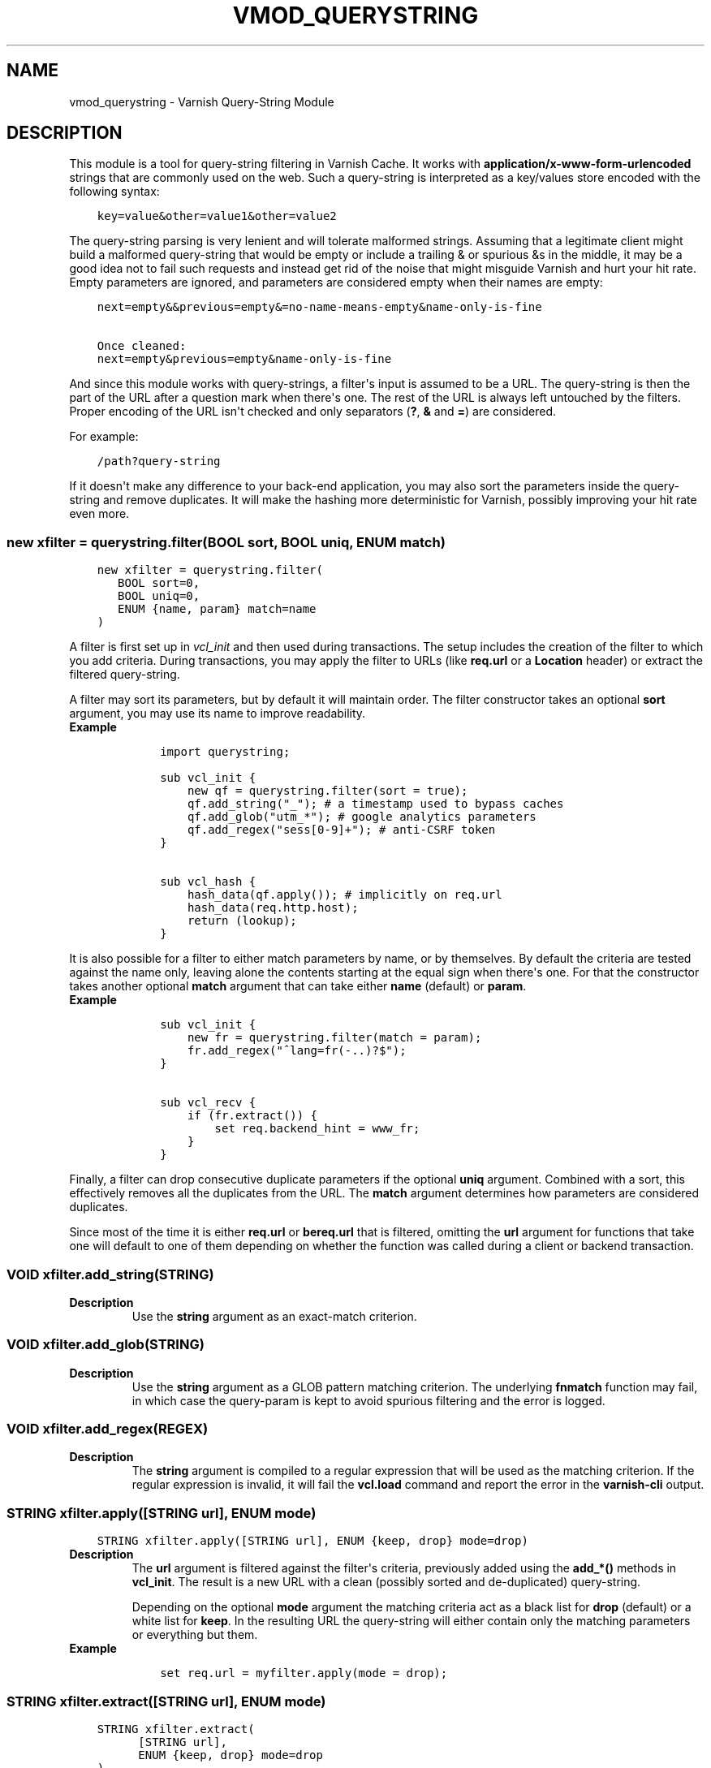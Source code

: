 .\" Man page generated from reStructuredText.
.
.TH VMOD_QUERYSTRING 3 "" "" ""
.SH NAME
vmod_querystring \- Varnish Query-String Module
.
.nr rst2man-indent-level 0
.
.de1 rstReportMargin
\\$1 \\n[an-margin]
level \\n[rst2man-indent-level]
level margin: \\n[rst2man-indent\\n[rst2man-indent-level]]
-
\\n[rst2man-indent0]
\\n[rst2man-indent1]
\\n[rst2man-indent2]
..
.de1 INDENT
.\" .rstReportMargin pre:
. RS \\$1
. nr rst2man-indent\\n[rst2man-indent-level] \\n[an-margin]
. nr rst2man-indent-level +1
.\" .rstReportMargin post:
..
.de UNINDENT
. RE
.\" indent \\n[an-margin]
.\" old: \\n[rst2man-indent\\n[rst2man-indent-level]]
.nr rst2man-indent-level -1
.\" new: \\n[rst2man-indent\\n[rst2man-indent-level]]
.in \\n[rst2man-indent\\n[rst2man-indent-level]]u
..
.\" 
.
.\" NB:  This file is machine generated, DO NOT EDIT!
.
.\" 
.
.\" Edit vmod_querystring.vcc and run make instead
.
.\" 
.
.SH DESCRIPTION
.sp
This module is a tool for query\-string filtering in Varnish Cache. It works
with \fBapplication/x\-www\-form\-urlencoded\fP strings that are commonly used on
the web. Such a query\-string is interpreted as a key/values store encoded with
the following syntax:
.INDENT 0.0
.INDENT 3.5
.sp
.nf
.ft C
key=value&other=value1&other=value2
.ft P
.fi
.UNINDENT
.UNINDENT
.sp
The query\-string parsing is very lenient and will tolerate malformed strings.
Assuming that a legitimate client might build a malformed query\-string that
would be empty or include a trailing & or spurious &s in the middle, it may be
a good idea not to fail such requests and instead get rid of the noise that
might misguide Varnish and hurt your hit rate. Empty parameters are ignored,
and parameters are considered empty when their names are empty:
.INDENT 0.0
.INDENT 3.5
.sp
.nf
.ft C
next=empty&&previous=empty&=no\-name\-means\-empty&name\-only\-is\-fine

Once cleaned:
next=empty&previous=empty&name\-only\-is\-fine
.ft P
.fi
.UNINDENT
.UNINDENT
.sp
And since this module works with query\-strings, a filter\(aqs input is assumed to
be a URL. The query\-string is then the part of the URL after a question mark
when there\(aqs one. The rest of the URL is always left untouched by the filters.
Proper encoding of the URL isn\(aqt checked and only separators (\fB?\fP, \fB&\fP and
\fB=\fP) are considered.
.sp
For example:
.INDENT 0.0
.INDENT 3.5
.sp
.nf
.ft C
/path?query\-string
.ft P
.fi
.UNINDENT
.UNINDENT
.sp
If it doesn\(aqt make any difference to your back\-end application, you may also
sort the parameters inside the query\-string and remove duplicates. It will
make the hashing more deterministic for Varnish, possibly improving your hit
rate even more.
.SS new xfilter = querystring.filter(BOOL sort, BOOL uniq, ENUM match)
.INDENT 0.0
.INDENT 3.5
.sp
.nf
.ft C
new xfilter = querystring.filter(
   BOOL sort=0,
   BOOL uniq=0,
   ENUM {name, param} match=name
)
.ft P
.fi
.UNINDENT
.UNINDENT
.sp
A filter is first set up in \fIvcl_init\fP and then used during transactions. The
setup includes the creation of the filter to which you add criteria. During
transactions, you may apply the filter to URLs (like \fBreq.url\fP or a
\fBLocation\fP header) or extract the filtered query\-string.
.sp
A filter may sort its parameters, but by default it will maintain order. The
filter constructor takes an optional \fBsort\fP argument, you may use its name
to improve readability.
.INDENT 0.0
.TP
.B Example
.INDENT 7.0
.INDENT 3.5
.sp
.nf
.ft C
import querystring;

sub vcl_init {
    new qf = querystring.filter(sort = true);
    qf.add_string("_"); # a timestamp used to bypass caches
    qf.add_glob("utm_*"); # google analytics parameters
    qf.add_regex("sess[0\-9]+"); # anti\-CSRF token
}

sub vcl_hash {
    hash_data(qf.apply()); # implicitly on req.url
    hash_data(req.http.host);
    return (lookup);
}
.ft P
.fi
.UNINDENT
.UNINDENT
.UNINDENT
.sp
It is also possible for a filter to either match parameters by name, or by
themselves. By default the criteria are tested against the name only, leaving
alone the contents starting at the equal sign when there\(aqs one. For that the
constructor takes another optional \fBmatch\fP argument that can take either
\fBname\fP (default) or \fBparam\fP\&.
.INDENT 0.0
.TP
.B Example
.INDENT 7.0
.INDENT 3.5
.sp
.nf
.ft C
sub vcl_init {
    new fr = querystring.filter(match = param);
    fr.add_regex("^lang=fr(\-..)?$");
}

sub vcl_recv {
    if (fr.extract()) {
        set req.backend_hint = www_fr;
    }
}
.ft P
.fi
.UNINDENT
.UNINDENT
.UNINDENT
.sp
Finally, a filter can drop consecutive duplicate parameters if the optional
\fBuniq\fP argument. Combined with a sort, this effectively removes all the
duplicates from the URL. The \fBmatch\fP argument determines how parameters are
considered duplicates.
.sp
Since most of the time it is either \fBreq.url\fP or \fBbereq.url\fP that is
filtered, omitting the \fBurl\fP argument for functions that take one will
default to one of them depending on whether the function was called during a
client or backend transaction.
.SS VOID xfilter.add_string(STRING)
.INDENT 0.0
.TP
.B Description
Use the \fBstring\fP argument as an exact\-match criterion.
.UNINDENT
.SS VOID xfilter.add_glob(STRING)
.INDENT 0.0
.TP
.B Description
Use the \fBstring\fP argument as a GLOB pattern matching criterion. The
underlying \fBfnmatch\fP function may fail, in which case the query\-param
is kept to avoid spurious filtering and the error is logged.
.UNINDENT
.SS VOID xfilter.add_regex(REGEX)
.INDENT 0.0
.TP
.B Description
The \fBstring\fP argument is compiled to a regular expression that will be
used as the matching criterion. If the regular expression is invalid, it
will fail the \fBvcl.load\fP command and report the error in the
\fBvarnish\-cli\fP output.
.UNINDENT
.SS STRING xfilter.apply([STRING url], ENUM mode)
.INDENT 0.0
.INDENT 3.5
.sp
.nf
.ft C
STRING xfilter.apply([STRING url], ENUM {keep, drop} mode=drop)
.ft P
.fi
.UNINDENT
.UNINDENT
.INDENT 0.0
.TP
.B Description
The \fBurl\fP argument is filtered against the filter\(aqs criteria, previously
added using the \fBadd_*()\fP methods in \fBvcl_init\fP\&. The result is a new
URL with a clean (possibly sorted and de\-duplicated) query\-string.
.sp
Depending on the optional \fBmode\fP argument the matching criteria act as a
black list for \fBdrop\fP (default) or a white list for \fBkeep\fP\&. In the
resulting URL the query\-string will either contain only the matching
parameters or everything but them.
.TP
.B Example
.INDENT 7.0
.INDENT 3.5
.sp
.nf
.ft C
set req.url = myfilter.apply(mode = drop);
.ft P
.fi
.UNINDENT
.UNINDENT
.UNINDENT
.SS STRING xfilter.extract([STRING url], ENUM mode)
.INDENT 0.0
.INDENT 3.5
.sp
.nf
.ft C
STRING xfilter.extract(
      [STRING url],
      ENUM {keep, drop} mode=drop
)
.ft P
.fi
.UNINDENT
.UNINDENT
.INDENT 0.0
.TP
.B Description
This method works exactly like \fB\&.apply\fP and discards all URL parts but
the query\-string.
.UNINDENT
.SS STRING clean([STRING url])
.INDENT 0.0
.TP
.B Description
This is a shorthand function that works like applying a filter with no
criteria. It will keep all parameters and shave off the empty ones.
.TP
.B Example
.INDENT 7.0
.INDENT 3.5
.sp
.nf
.ft C
set req.url = querystring.clean();
.ft P
.fi
.UNINDENT
.UNINDENT
.UNINDENT
.SS STRING sort([STRING url], BOOL uniq=0)
.INDENT 0.0
.TP
.B Description
This is a shorthand function that works like applying a sorting\-enabled
filter with no criteria matching full parameters, not just their names. It
will keep all parameters and shave off the empty ones. If the \fBuniq\fP
argument is \fBtrue\fP duplicate parameters are also removed.
.TP
.B Example
.INDENT 7.0
.INDENT 3.5
.sp
.nf
.ft C
set req.url = querystring.sort();
.ft P
.fi
.UNINDENT
.UNINDENT
.UNINDENT
.SS STRING remove([STRING url])
.INDENT 0.0
.TP
.B Description
This is a shorthand function that works like applying a filter with a
catch\-all criteria. It will return the given URL with its query\-string
removed. For better efficiency, it is not backed by an actual filter.
.TP
.B Example
.INDENT 7.0
.INDENT 3.5
.sp
.nf
.ft C
set req.url = querystring.remove();
.ft P
.fi
.UNINDENT
.UNINDENT
.UNINDENT
.SH COPYRIGHT
.sp
Copyright (C) 2012\-2021  Dridi Boukelmoune.
License GPLv3+: GNU GPL version 3 or later <\fI\%http://gnu.org/licenses/gpl.html\fP>.
.sp
This is free software: you are free to change and redistribute it.
There is NO WARRANTY, to the extent permitted by law.
.SH SEE ALSO
.sp
\fBvcl\fP(7),
\fBvarnishd\fP(1),
\fBvarnish\-cli\fP(7),
\fBglob\fP(7)
.nf

RFC 1866 Section 8.2.1, The form\-urlencoded Media Type
RFC 3986 Section 3, Syntax Components
RFC 7234 Section 2, Overview of Cache Operation
.fi
.sp
.\" Generated by docutils manpage writer.
.

